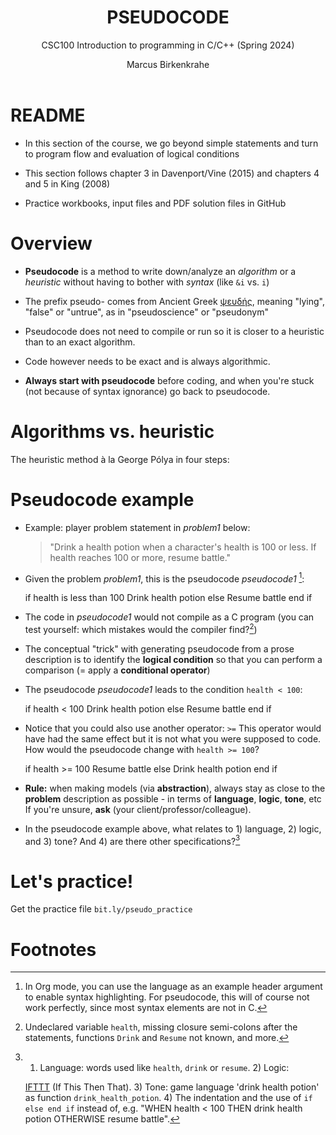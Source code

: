 #+TITLE: PSEUDOCODE
#+AUTHOR:Marcus Birkenkrahe
#+SUBTITLE:CSC100 Introduction to programming in C/C++ (Spring 2024)
#+STARTUP: overview hideblocks indent inlineimages
#+OPTIONS: toc:1 ^:nil
#+PROPERTY: header-args:C :main yes :includes <stdio.h> :exports both :results output :noweb yes :tangle yes
* README

- In this section of the course, we go beyond simple statements and
  turn to program flow and evaluation of logical conditions

- This section follows chapter 3 in Davenport/Vine (2015) and
  chapters 4 and 5 in King (2008)

- Practice workbooks, input files and PDF solution files in GitHub

* Overview

- *Pseudocode* is a method to write down/analyze an /algorithm/ or a
  /heuristic/ without having to bother with /syntax/ (like ~&i~ vs. ~i~)

- The prefix pseudo- comes from Ancient Greek [[https://en.wiktionary.org/wiki/%CF%88%CE%B5%CF%85%CE%B4%CE%AE%CF%82][ψευδής]], meaning
  "lying", "false" or "untrue", as in "pseudoscience" or "pseudonym"

- Pseudocode does not need to compile or run so it is closer to a
  heuristic than to an exact algorithm.

- Code however needs to be exact and is always algorithmic.

- *Always start with pseudocode* before coding, and when you're stuck
  (not because of syntax ignorance) go back to pseudocode.

* Algorithms vs. heuristic

The heuristic method à la George Pólya in four steps:
#+attr_latex: :width 400px
[[../img/polya.png]]

* Pseudocode example

- Example: player problem statement in [[problem1]] below:
  #+name: problem1
  #+begin_quote
  "Drink a health potion when a character's health is 100 or
  less. If health reaches 100 or more, resume battle."
  #+end_quote

- Given the problem [[problem1]], this is the pseudocode [[pseudocode1 ]][fn:1]:
  #+name: pseudocode1
  #+begin_example C
  if health is less than 100
    Drink health potion
  else
    Resume battle
  end if
  #+end_example

- The code in [[pseudocode1]] would not compile as a C program (you can
  test yourself: which mistakes would the compiler find?[fn:2])

- The conceptual "trick" with generating pseudocode from a prose
  description is to identify the *logical condition* so that you can
  perform a comparison (= apply a *conditional operator*)

- The pseudocode [[pseudocode1]] leads to the condition ~health < 100~:
  #+name: pseudocode11
  #+begin_example C
  if health < 100
    Drink health potion
  else
    Resume battle
  end if
  #+end_example
- Notice that you could also use another operator: ~>=~ This operator
  would have had the same effect but it is not what you were supposed
  to code. How would the pseudocode change with ~health >= 100~?
  #+name: pseudocode12
  #+begin_example C
  if health >= 100
    Resume battle
  else
    Drink health potion
  end if
  #+end_example

- *Rule:* when making models (via *abstraction*), always stay as close to
  the *problem* description as possible - in terms of *language*, *logic*,
  *tone*, etc  If you're unsure, *ask* (your client/professor/colleague).

- In the pseudocode example above, what relates to 1) language, 2)
  logic, and 3) tone? And 4) are there other specifications?[fn:3]

* Let's practice!

Get the practice file ~bit.ly/pseudo_practice~

* Footnotes

[fn:1]In Org mode, you can use the language as an example header
argument to enable syntax highlighting. For pseudocode, this will of
course not work perfectly, since most syntax elements are not in C.

[fn:2]Undeclared variable ~health~, missing closure semi-colons after
the statements, functions ~Drink~ and ~Resume~ not known, and more.

[fn:3] 1) Language: words used like ~health~, ~drink~ or ~resume~. 2) Logic:
[[https://ifttt.com/][IFTTT]] (If This Then That). 3) Tone: game language 'drink health
potion' as function ~drink_health_potion~. 4) The indentation and the
use of ~if else end if~ instead of, e.g. "WHEN health < 100 THEN drink
health potion OTHERWISE resume battle".
